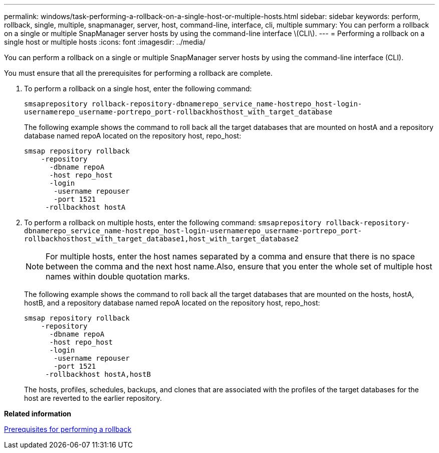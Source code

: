---
permalink: windows/task-performing-a-rollback-on-a-single-host-or-multiple-hosts.html
sidebar: sidebar
keywords: perform, rollback, single, multiple, snapmanager, server, host, command-line, interface, cli, multiple
summary: You can perform a rollback on a single or multiple SnapManager server hosts by using the command-line interface \(CLI\).
---
= Performing a rollback on a single host or multiple hosts
:icons: font
:imagesdir: ../media/

[.lead]
You can perform a rollback on a single or multiple SnapManager server hosts by using the command-line interface (CLI).

You must ensure that all the prerequisites for performing a rollback are complete.

. To perform a rollback on a single host, enter the following command:
+
`smsaprepository rollback-repository-dbnamerepo_service_name-hostrepo_host-login-usernamerepo_username-portrepo_port-rollbackhosthost_with_target_database`
+
The following example shows the command to roll back all the target databases that are mounted on hostA and a repository database named repoA located on the repository host, repo_host:
+
----

smsap repository rollback
    -repository
      -dbname repoA
      -host repo_host
      -login
       -username repouser
       -port 1521
     -rollbackhost hostA
----

. To perform a rollback on multiple hosts, enter the following command: `smsaprepository rollback-repository-dbnamerepo_service_name-hostrepo_host-login-usernamerepo_username-portrepo_port-rollbackhosthost_with_target_database1,host_with_target_database2`
+
NOTE: For multiple hosts, enter the host names separated by a comma and ensure that there is no space between the comma and the next host name.Also, ensure that you enter the whole set of multiple host names within double quotation marks.
+
The following example shows the command to roll back all the target databases that are mounted on the hosts, hostA, hostB, and a repository database named repoA located on the repository host, repo_host:
+
----

smsap repository rollback
    -repository
      -dbname repoA
      -host repo_host
      -login
       -username repouser
       -port 1521
     -rollbackhost hostA,hostB
----
+
The hosts, profiles, schedules, backups, and clones that are associated with the profiles of the target databases for the host are reverted to the earlier repository.

*Related information*

xref:concept-prerequisites-for-performing-a-rollback.adoc[Prerequisites for performing a rollback]
